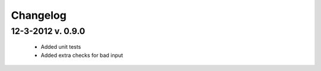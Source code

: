 Changelog
=========

12-3-2012 v. 0.9.0
------------------

    - Added unit tests
    - Added extra checks for bad input
